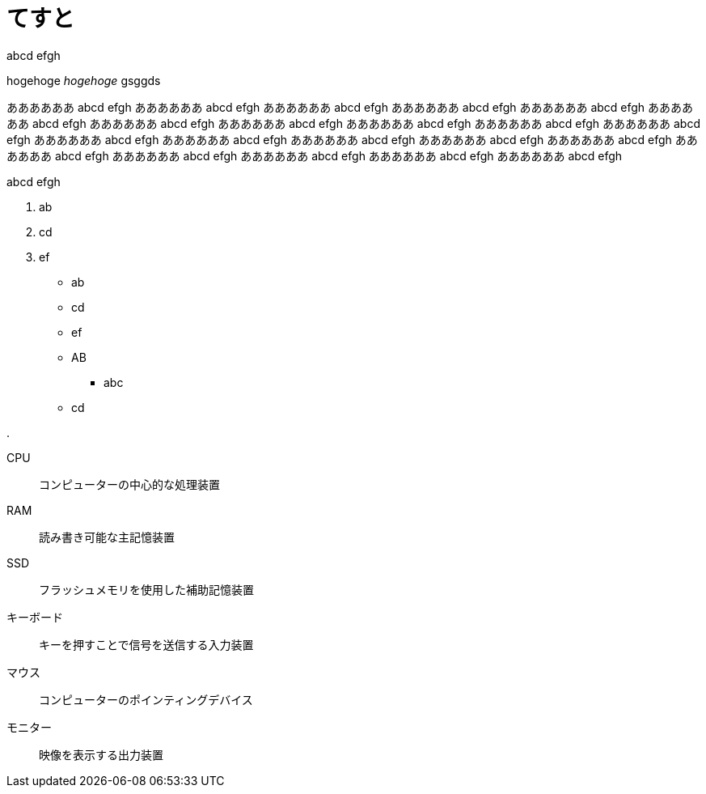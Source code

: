 = てすと
:hp-alt-title: test
:hp-tags: test, more_test

abcd
efgh

++++
hogehoge <i>hogehoge</i> gsggds
++++

ああああああ abcd efgh ああああああ abcd efgh ああああああ abcd efgh ああああああ abcd efgh ああああああ abcd efgh ああああああ abcd efgh ああああああ abcd efgh ああああああ abcd efgh ああああああ abcd efgh ああああああ abcd efgh ああああああ abcd efgh ああああああ abcd efgh ああああああ abcd efgh ああああああ abcd efgh ああああああ abcd efgh ああああああ abcd efgh ああああああ abcd efgh ああああああ abcd efgh ああああああ abcd efgh ああああああ abcd efgh ああああああ abcd efgh 

abcd
efgh

. ab
. cd
. ef

* ab
* cd
* ef

* AB
** abc
* cd

.

CPU:: コンピューターの中心的な処理装置
RAM:: 読み書き可能な主記憶装置
SSD:: フラッシュメモリを使用した補助記憶装置
キーボード:: キーを押すことで信号を送信する入力装置
マウス:: コンピューターのポインティングデバイス
モニター:: 映像を表示する出力装置